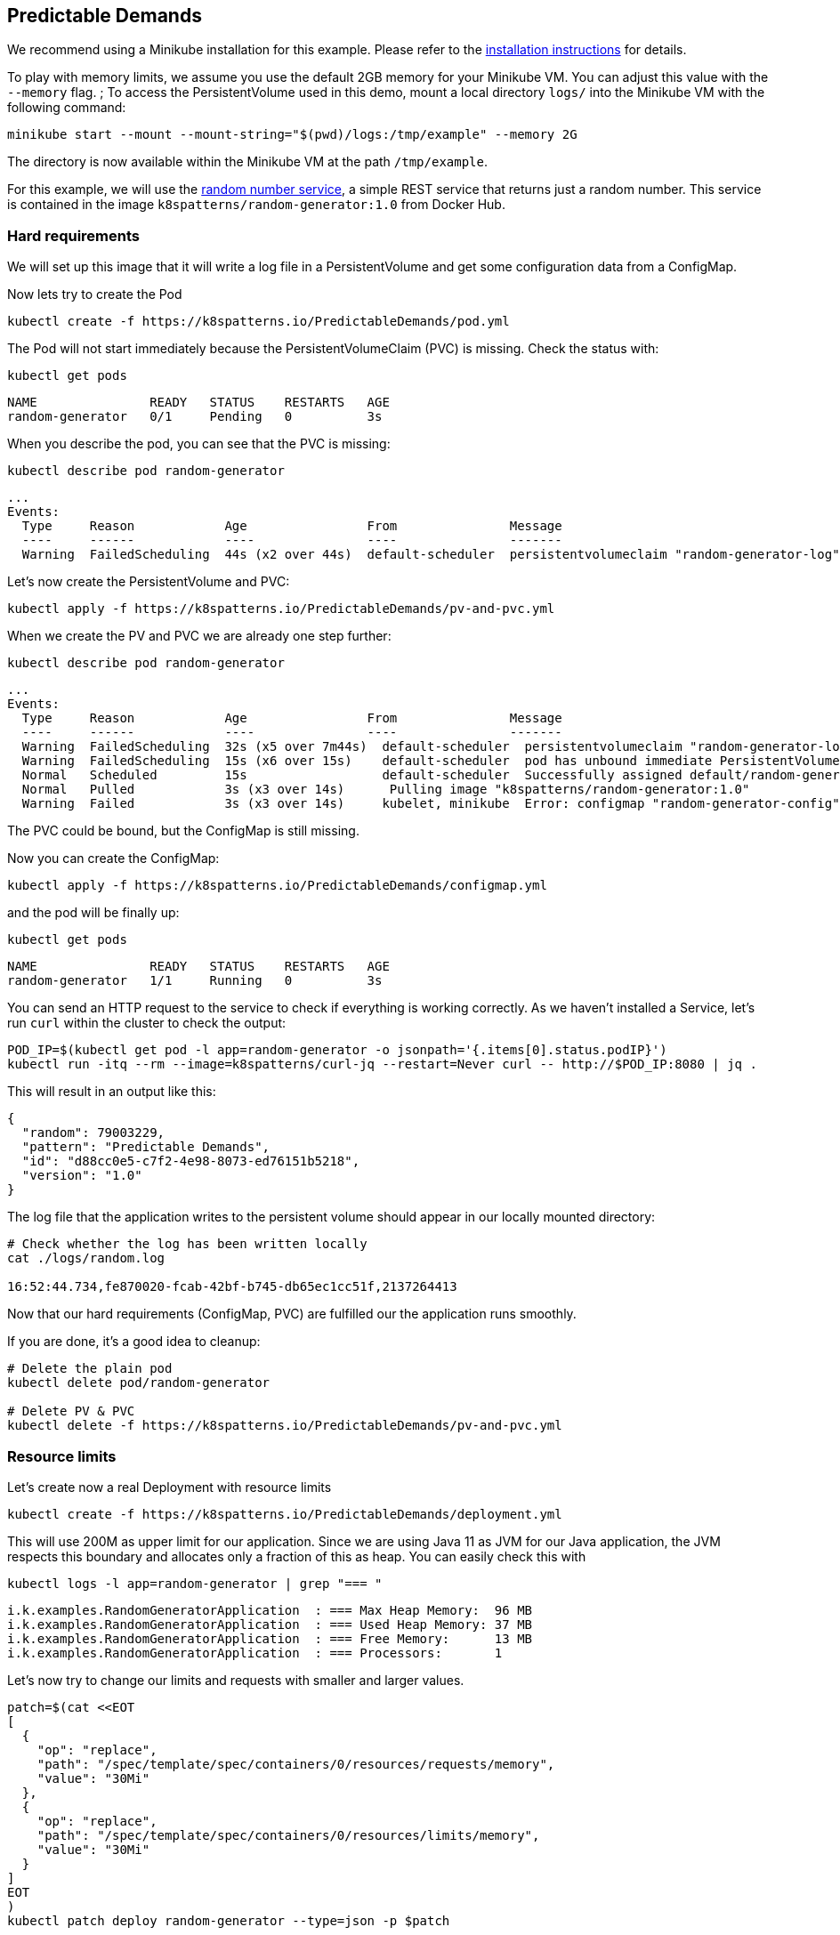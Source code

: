 == Predictable Demands

ifndef::skipInstall[]
We recommend using a Minikube installation for this example. Please refer to the link:../../INSTALL.adoc#minikube[installation instructions] for details.

To play with memory limits, we assume you use the default 2GB memory for your Minikube VM. You can adjust this value with the `--memory` flag.
endif::skipInstall[]
;
To access the PersistentVolume used in this demo, mount a local directory `logs/` into the Minikube VM with the following command:

[source, bash]
----
minikube start --mount --mount-string="$(pwd)/logs:/tmp/example" --memory 2G
----

The directory is now available within the Minikube VM at the path `/tmp/example`.

For this example, we will use the https://github.com/k8spatterns/random-generator[random number service], a simple REST service that returns just a random number.  This service is contained in the image `k8spatterns/random-generator:1.0` from Docker Hub.

=== Hard requirements

We will set up this image that it will write a log file in a PersistentVolume and get some configuration data from a ConfigMap.

Now lets try to create the Pod

[source, bash]
----
kubectl create -f https://k8spatterns.io/PredictableDemands/pod.yml
----

The Pod will not start immediately because the PersistentVolumeClaim (PVC) is missing. Check the status with:

[source, bash]
----
kubectl get pods
----
----
NAME               READY   STATUS    RESTARTS   AGE
random-generator   0/1     Pending   0          3s
----

When you describe the pod, you can see that the PVC is missing:

[source, bash]
----
kubectl describe pod random-generator
----
----
...
Events:
  Type     Reason            Age                From               Message
  ----     ------            ----               ----               -------
  Warning  FailedScheduling  44s (x2 over 44s)  default-scheduler  persistentvolumeclaim "random-generator-log" not found
----

Let's now create the PersistentVolume and PVC:

[source, bash]
----
kubectl apply -f https://k8spatterns.io/PredictableDemands/pv-and-pvc.yml
----

When we create the PV and PVC we are already one step further:

[source, bash]
----
kubectl describe pod random-generator
----
----
...
Events:
  Type     Reason            Age                From               Message
  ----     ------            ----               ----               -------
  Warning  FailedScheduling  32s (x5 over 7m44s)  default-scheduler  persistentvolumeclaim "random-generator-log" not found
  Warning  FailedScheduling  15s (x6 over 15s)    default-scheduler  pod has unbound immediate PersistentVolumeClaims
  Normal   Scheduled         15s                  default-scheduler  Successfully assigned default/random-generator to minikube
  Normal   Pulled            3s (x3 over 14s)      Pulling image "k8spatterns/random-generator:1.0"
  Warning  Failed            3s (x3 over 14s)     kubelet, minikube  Error: configmap "random-generator-config" not found
----

The PVC could be bound, but the ConfigMap is still missing.

Now you can create the ConfigMap:

[source, bash]
----
kubectl apply -f https://k8spatterns.io/PredictableDemands/configmap.yml
----

and the pod will be finally up:

[source, bash]
----
kubectl get pods
----
----
NAME               READY   STATUS    RESTARTS   AGE
random-generator   1/1     Running   0          3s
----

You can send an HTTP request to the service to check if everything is working correctly. As we haven't installed a Service, let's run `curl` within the cluster to check the output:
[source, bash]
----
POD_IP=$(kubectl get pod -l app=random-generator -o jsonpath='{.items[0].status.podIP}')
kubectl run -itq --rm --image=k8spatterns/curl-jq --restart=Never curl -- http://$POD_IP:8080 | jq .
----

This will result in an output like this:

[source]
----
{
  "random": 79003229,
  "pattern": "Predictable Demands",
  "id": "d88cc0e5-c7f2-4e98-8073-ed76151b5218",
  "version": "1.0"
}
----

The log file that the application writes to the persistent volume should appear in our locally mounted directory:

[source, bash]
----
# Check whether the log has been written locally
cat ./logs/random.log

16:52:44.734,fe870020-fcab-42bf-b745-db65ec1cc51f,2137264413
----

Now that our hard requirements (ConfigMap, PVC) are fulfilled our the application runs smoothly.

If you are done, it's a good idea to cleanup:
[source, bash]
----
# Delete the plain pod
kubectl delete pod/random-generator

# Delete PV & PVC
kubectl delete -f https://k8spatterns.io/PredictableDemands/pv-and-pvc.yml
----

=== Resource limits

Let's create now a real Deployment with resource limits

[source, bash]
----
kubectl create -f https://k8spatterns.io/PredictableDemands/deployment.yml
----

This will use 200M as upper limit for our application.
Since we are using Java 11 as JVM for our Java application, the JVM respects this boundary
and allocates only a fraction of this as heap.
You can easily check this with

[source, bash]
----
kubectl logs -l app=random-generator | grep "=== "
----

[source]
----
i.k.examples.RandomGeneratorApplication  : === Max Heap Memory:  96 MB
i.k.examples.RandomGeneratorApplication  : === Used Heap Memory: 37 MB
i.k.examples.RandomGeneratorApplication  : === Free Memory:      13 MB
i.k.examples.RandomGeneratorApplication  : === Processors:       1
----

Let's now try to change our limits and requests with smaller and larger values.

[source, bash]
----
patch=$(cat <<EOT
[
  {
    "op": "replace",
    "path": "/spec/template/spec/containers/0/resources/requests/memory",
    "value": "30Mi"
  },
  {
    "op": "replace",
    "path": "/spec/template/spec/containers/0/resources/limits/memory",
    "value": "30Mi"
  }
]
EOT
)
kubectl patch deploy random-generator --type=json -p $patch
----

If you check your Pods now with `kubectl get pods` and `kubectl describe`, do you see what you expect ?
Also don't forget to check the logs, too !

=== More Information

* https://oreil.ly/HYIqJ[Predictable Demands Example]
* https://oreil.ly/tib-D[Configure a Pod to Use a ConfigMap]
* https://oreil.ly/8bKD5[Kubernetes Best Practices: Resource Requests and Limits]
* https://oreil.ly/a37eO[Resource Management for Pods and Containers]
* https://oreil.ly/RXQD1[Manage HugePages]
* https://oreil.ly/ozlU1[Configure Default Memory Requests and Limits for a Namespace]
* https://oreil.ly/fxRvs[Node-Pressure Eviction]
* https://oreil.ly/FpUoH[Pod Priority and Preemption]
* https://oreil.ly/x07OT[Configure Quality of Service for Pods]
* https://oreil.ly/yORlL[Resource Quality of Service in Kubernetes]
* https://oreil.ly/j_a8a[Resource Quotas]
* https://oreil.ly/1bXfO[Limit Ranges]
* https://oreil.ly/lkmMK[Process ID Limits and Reservations]
* https://oreil.ly/Yk-Ag[Stop Using CPU Limits on Kubernetes]
* https://oreil.ly/cdJkP[What Everyone Should Know About Kubernetes Memory Limits]
